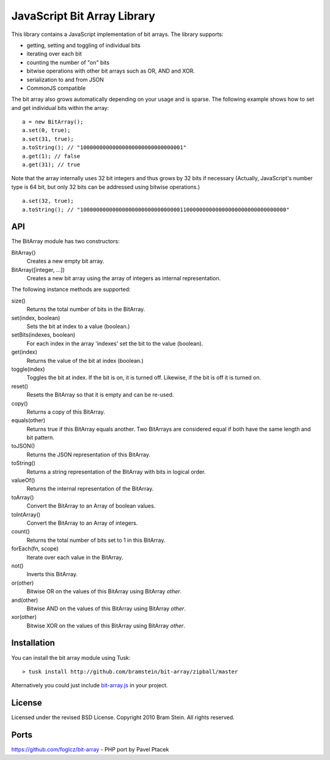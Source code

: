 ==============================
 JavaScript Bit Array Library
==============================
This library contains a JavaScript implementation of bit arrays. The library supports:

* getting, setting and toggling of individual bits
* iterating over each bit
* counting the number of "on" bits
* bitwise operations with other bit arrays such as OR, AND and XOR.
* serialization to and from JSON
* CommonJS compatible

The bit array also grows automatically depending on your usage and is sparse. The following example shows how to set and get individual bits within the array::

    a = new BitArray();
    a.set(0, true);
    a.set(31, true);
    a.toString(); // "10000000000000000000000000000001"
    a.get(1); // false
    a.get(31); // true

Note that the array internally uses 32 bit integers and thus grows by 32 bits if necessary (Actually, JavaScript's number type is 64 bit, but only 32 bits can be addressed using bitwise operations.)

::

    a.set(32, true);
    a.toString(); // "1000000000000000000000000000000110000000000000000000000000000000"

API
===
The BitArray module has two constructors:

BitArray()
    Creates a new empty bit array.
BitArray([integer, ...])
    Creates a new bit array using the array of integers as internal representation.

The following instance methods are supported:

size()
    Returns the total number of bits in the BitArray.
set(index, boolean)
    Sets the bit at index to a value (boolean.)
setBits(indexes, boolean)
    For each index in the array 'indexes' set the bit to the value (boolean).
get(index)
    Returns the value of the bit at index (boolean.)
toggle(index)
    Toggles the bit at index. If the bit is on, it is turned off. Likewise, if the bit is off it is turned on.
reset()
    Resets the BitArray so that it is empty and can be re-used.
copy()
    Returns a copy of this BitArray.
equals(other)
    Returns true if this BitArray equals another. Two BitArrays are considered equal if both have the same length and bit pattern.
toJSON()
    Returns the JSON representation of this BitArray.
toString()
    Returns a string representation of the BitArray with bits in logical order.
valueOf()
    Returns the internal representation of the BitArray.
toArray()
    Convert the BitArray to an Array of boolean values.
toIntArray()
    Convert the BitArray to an Array of integers.
count()
    Returns the total number of bits set to 1 in this BitArray.
forEach(fn, scope)
    Iterate over each value in the BitArray.
not()
    Inverts this BitArray.
or(other)
    Bitwise OR on the values of this BitArray using BitArray `other`.
and(other)
    Bitwise AND on the values of this BitArray using BitArray `other`.
xor(other)
    Bitwise XOR on the values of this BitArray using BitArray `other`.

Installation
============
You can install the bit array module using Tusk::

> tusk install http://github.com/bramstein/bit-array/zipball/master

Alternatively you could just include `bit-array.js <lib/bit-array.js>`_ in your project.

License
=======
Licensed under the revised BSD License. Copyright 2010 Bram Stein. All rights reserved.

Ports
=====
https://github.com/foglcz/bit-array - PHP port by Pavel Ptacek
